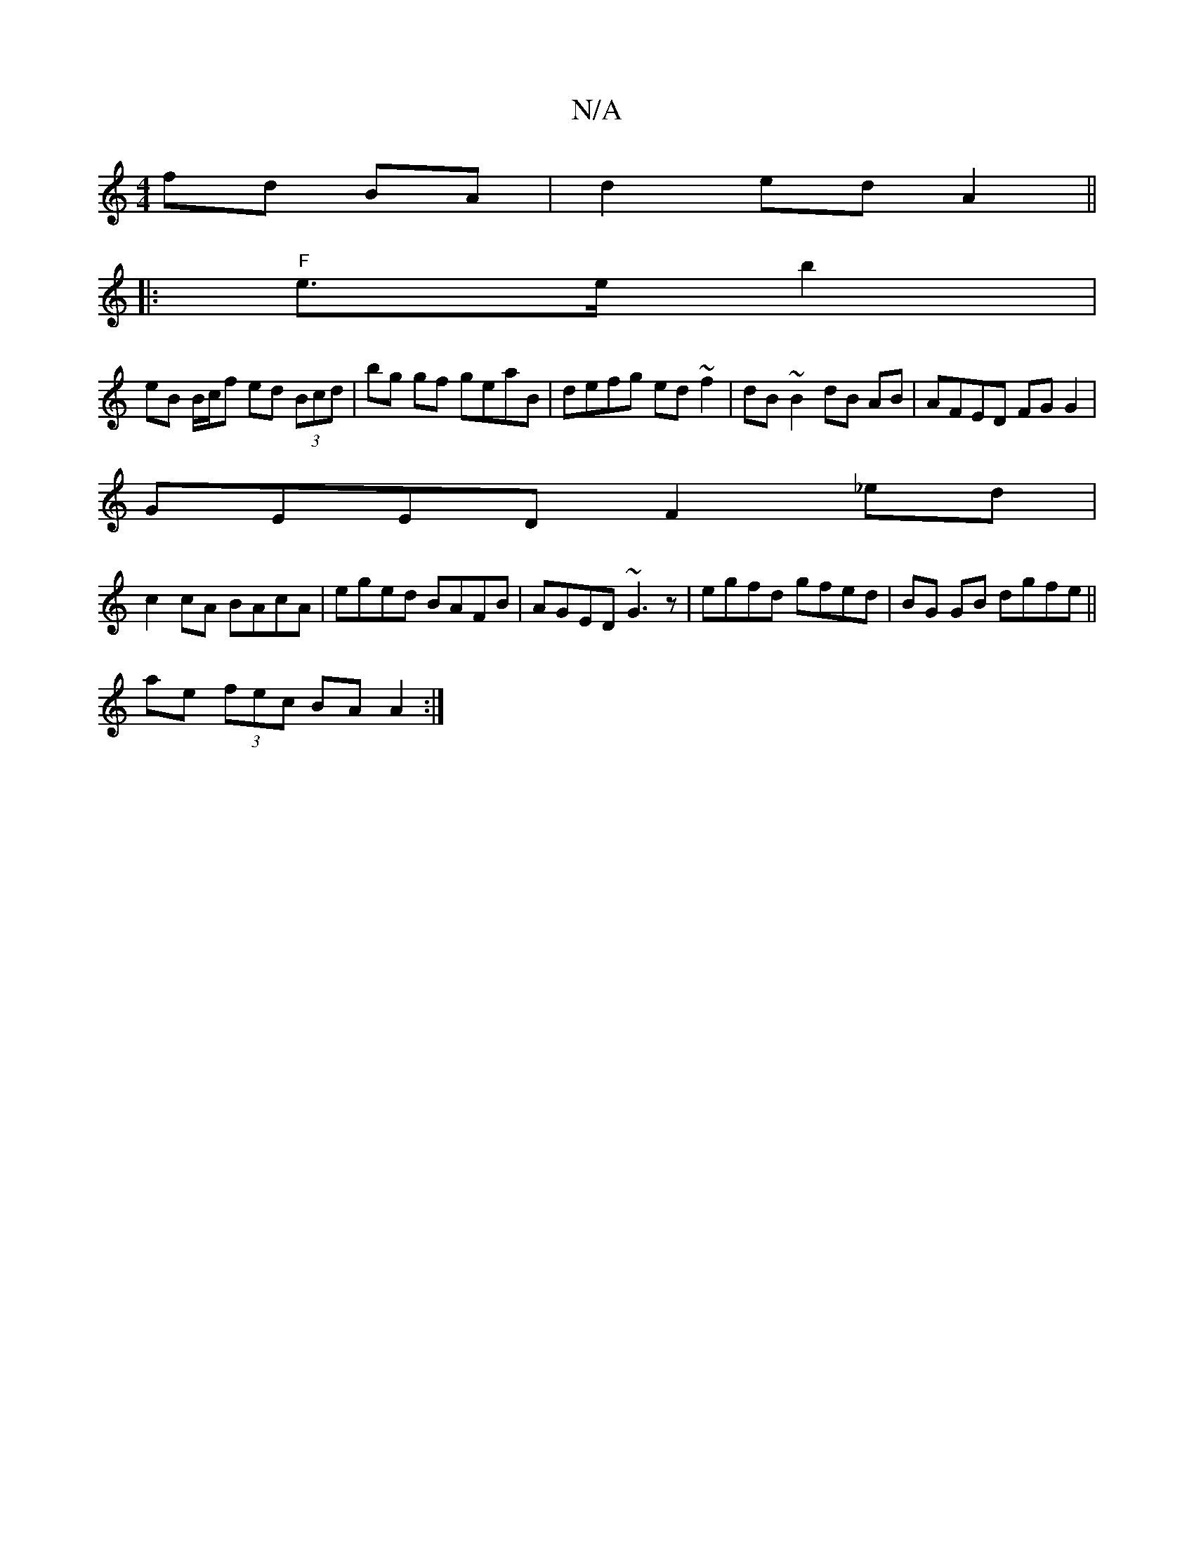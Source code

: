 X:1
T:N/A
M:4/4
R:N/A
K:Cmajor
 fd BA | d2 ed A2 ||
|:
|:"F"e>e b2|
eB B/c/f ed (3Bcd|bg gf geaB|defg ed ~f2|dB~B2 dB AB | AFED FGG2 |
GEED F2 _ed |
c2 cA BAcA | eged BAFB |AGED ~G3z | egfd gfed | BG GB dgfe||
ae (3fec BA A2:|

|:G
